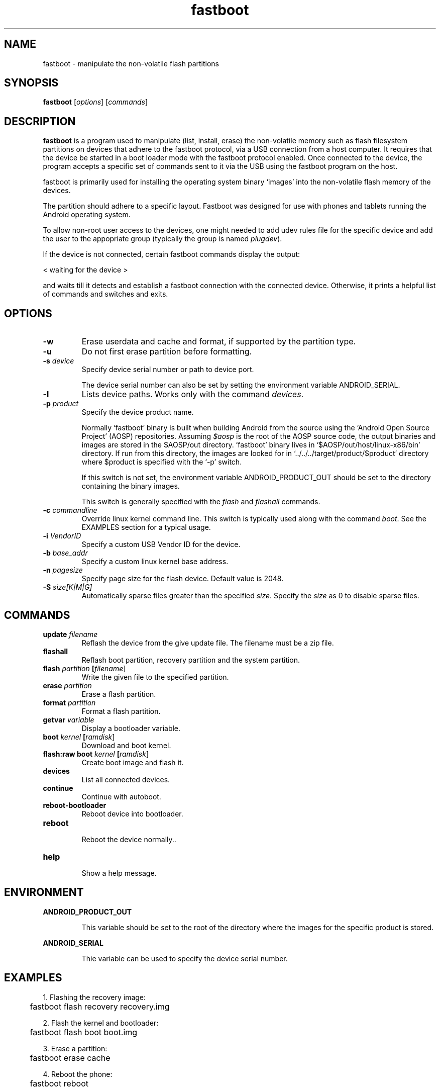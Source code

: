 .TH fastboot
.SH NAME
fastboot \- manipulate the non-volatile flash partitions
.SH SYNOPSIS
.B fastboot
[\fIoptions\fR]
[\fIcommands\fR]
.SH DESCRIPTION
.B fastboot
is a program used to manipulate (list, install, erase) the non-volatile
memory such as flash filesystem partitions on devices that adhere to the
fastboot protocol, via a USB connection from a host computer. It requires
that the device be started in a boot loader mode with the fastboot 
protocol enabled. Once connected to the device, the program accepts a 
specific set of commands sent to it via the USB using the fastboot 
program on the host.
.PP
fastboot is primarily used for installing the operating system binary
`images' into the non-volatile flash memory of the devices.
.PP
The partition should adhere to a specific layout. Fastboot was designed
for use with phones and tablets running the Android operating system.
.PP
To allow non-root user access to the devices, one might needed to add
udev rules file for the specific device and add the user to the 
appopriate group (typically the group is named \fIplugdev\fR).
.PP
If the device is not connected, certain fastboot commands display the
output:
.PP
    < waiting for the device >
.br 
.PP
and waits till it detects and establish a fastboot connection with
the connected device. Otherwise, it prints a helpful list of commands
and switches and exits.
.SH OPTIONS
.TP
.BR \-w
Erase userdata and cache and format, if supported by the partition type.
.TP
.BR \-u
Do not first erase partition before formatting.
.TP
.BR \-s " " \fIdevice\fR
Specify device serial number or path to device port.
.IP
The device serial number can also be set by setting the environment
variable ANDROID_SERIAL.
.TP
.BR \-l
Lists device paths. Works only with the command \fIdevices\fR.
.TP
.BR \-p " " \fIproduct\fR
Specify the device product name.
.IP
Normally `fastboot' binary is built when building Android from the source
using the `Android Open Source Project' (AOSP) repositories. Assuming 
\fI$aosp\fR is the root of the AOSP source code, the output binaries and 
images are stored in the $AOSP/out directory. `fastboot' binary lives in
`$AOSP/out/host/linux-x86/bin' directory. If run from this directory, the
images are looked for in `../../../target/product/$product' directory
where $product is specified with the `\-p' switch.
.IP
If this switch is not set, the environment variable ANDROID_PRODUCT_OUT
should be set to the directory containing the binary images.
.IP
This switch is generally specified with the \fIflash\fR and \fIflashall\fR
commands.
.TP
.BR \-c " " \fIcommandline\fR
Override linux kernel command line. This switch is typically used along
with the command \fIboot\fR. See the EXAMPLES section for a typical usage.
.TP
.BR \-i " " \fIVendorID\fR
Specify a custom USB Vendor ID for the device.
.TP
.BR \-b " " \fIbase_addr\fR
Specify a custom linux kernel base address.
.TP
.BR \-n " " \fIpagesize\fR
Specify page size for the flash device. Default value is 2048.
.TP
.BR \-S " " \fIsize[K|M|G]\fR
Automatically sparse files greater than the specified \fIsize\fR. Specify
the \fIsize\fR as 0 to disable sparse files.
.SH COMMANDS
.TP
.BR update " " \fIfilename\fR
Reflash the device from the give update file. The filename must be a zip
file.
.TP
.BR flashall
Reflash boot partition, recovery partition and the system partition.
.TP
.BR flash " " \fIpartition\fR " " [\fIfilename\fR]
Write the given file to the specified partition.
.TP
.BR erase " " \fIpartition\fR
Erase a flash partition.
.TP
.BR format " " \fIpartition\fR
Format a flash partition.
.TP
.BR getvar " " \fIvariable\fR
Display a bootloader variable.
.TP
.BR boot " " \fIkernel\fR " " [\fIramdisk\fR]
Download and boot kernel.
.TP
.BR flash:raw " " boot " " \fIkernel\fR " " [\fIramdisk\fR]
Create boot image and flash it.
.TP
.BR devices
List all connected devices.
.TP
.BR continue
Continue with autoboot.
.TP
.BR reboot\-bootloader
Reboot device into bootloader.
.TP
.BR reboot
.RS
Reboot the device normally..
.RE
.TP
.BR help
.RS
Show a help message.
.RE
.SH ENVIRONMENT
.B ANDROID_PRODUCT_OUT
.IP
This variable should be set to the root of the directory where the 
images for the specific product is stored. 
.PP
.B ANDROID_SERIAL
.IP
Thie variable can be used to specify the device serial number.
.SH EXAMPLES
.nf
1. Flashing the recovery image:
	fastboot flash recovery recovery.img

2. Flash the kernel and bootloader:
	fastboot flash boot boot.img

3. Erase a partition:
	fastboot erase cache

4. Reboot the phone:
	fastboot reboot

5. Boot with a custom built kernel and root filesystem (but not write them into the flash memory):
	fastboot boot linux-2.6/arch/arm/boot/zImage root-image/recovery.img-ramdisk.cpio.gz

6. Format partitions:
	fastboot format cache
	fastboot format userdata

7. Flash all partitions at once:
	fastboot \-w flashall

8. Restoring from backed up images in the user's computer::
	fastboot erase system
	fastboot erase data
	fastboot erase cache
   and then flash the images (starting with system):
	fastboot flash system system.img
	fastboot flash data data.img
	fastboot flash cache cache.img

9. Boot the phone with a specific linux kernel commandline argument:
	fastboot \-c "console=ttyHSL0,115200,n8" boot boot.img

.fi
.SH DIAGNOSTICS
Make sure that the device is connected and is visible via \fIlsusb\fR. 
If the device is detected by `\fIlsusb\fR' and `\fIadb devices\fR' output
shows `\fI???????????? device\fR', then try reloading udev rules or
try disconnecting and connecting the cables.
.SH BUGS
The command name should have been chosen more carefully to reflect its
purpose.
.SH AUTHOR
.B fastboot
was written by engineers at Google for the Android project.
.PP
Ramakrishnan Muthukrishnan wrote this manual page, originally for the
Debian Project, with a lot of suggestions from Raul Miller.
.SH SEE ALSO
\fBadb\fP(1), \fBudev\fP(7), \fBlsusb\fP(8)

